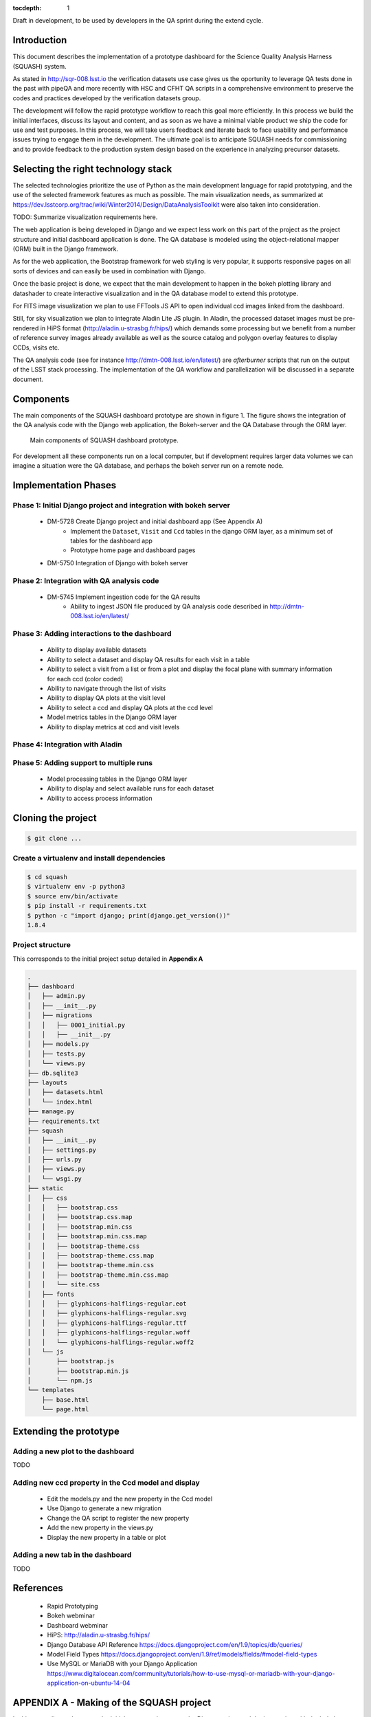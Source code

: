 ..
  Content of technical report.

  See http://docs.lsst.codes/en/latest/development/docs/rst_styleguide.html
  for a guide to reStructuredText writing.

  Do not put the title, authors or other metadata in this document;
  those are automatically added.

  Use the following syntax for sections:

  Sections
  ========

  and

  Subsections
  -----------

  and

  Subsubsections
  ^^^^^^^^^^^^^^

  To add images, add the image file (png, svg or jpeg preferred) to the
  _static/ directory. The reST syntax for adding the image is

  .. figure:: /_static/filename.ext
     :name: fig-label
     :target: http://target.link/url

     Caption text.

   Run: ``make html`` and ``open _build/html/index.html`` to preview your work.
   See the README at https://github.com/lsst-sqre/lsst-report-bootstrap or
   this repo's README for more info.

   Feel free to delete this instructional comment.

:tocdepth: 1

Draft in development, to be used by developers in the QA sprint during the extend cycle.

Introduction
============

This document describes the implementation of a prototype dashboard for the
Science Quality Analysis Harness (SQUASH) system.

As stated in http://sqr-008.lsst.io the verification datasets use case 
gives us the oportunity to leverage
QA tests done in the past with pipeQA and more recently with HSC and CFHT QA 
scripts in a comprehensive environment to preserve the codes and practices developed
by the verification datasets group.

The development will follow the rapid prototype workflow to reach this goal more
efficiently. In this process we build the initial interfaces, discuss its 
layout and content, and as soon as we have a minimal viable product we ship 
the code for use and test purposes. In this process, we will take users 
feedback and iterate back to face usability and performance issues trying 
to engage them in the development. The ultimate goal
is to anticipate SQUASH needs for commissioning and to provide feedback to
the production system design based on the experience in analyzing precursor 
datasets.

Selecting the right technology stack
====================================

The selected technologies prioritize the use of Python as the 
main development language for rapid prototyping, and the use of the 
selected framework features as much as possible. The main visualization needs,
as summarized at https://dev.lsstcorp.org/trac/wiki/Winter2014/Design/DataAnalysisToolkit
were also taken into consideration.

TODO: Summarize visualization requirements here.

The web application is being developed in Django  and we expect less work
on this part of the project as the project structure and initial dashboard application
is done. The QA database is modeled using the object-relational mapper 
(ORM) built in the Django framework.

As for the web application, the Bootstrap framework for web styling is very popular, it supports
responsive pages on all sorts of devices and can easily be used in combination 
with Django.

Once the basic project is done, we expect that the main development to
happen in the bokeh plotting library and datashader to
create interactive visualization and in the QA database model to extend this prototype.

For FITS image visualization we plan to use FFTools JS API to open individual
ccd images linked from the dashboard.

Still, for sky visualization we plan to integrate Aladin Lite JS plugin. In Aladin, the processed
dataset images must be pre-rendered in HiPS format
(http://aladin.u-strasbg.fr/hips/) 
which demands some processing but we benefit from a number of reference survey 
images already available as well as the source catalog and polygon overlay features to display CCDs, visits etc.

The QA analysis code (see for instance http://dmtn-008.lsst.io/en/latest/) are *afterburner* scripts that run on the
output of the LSST stack processing. The implementation of the QA workflow and parallelization will be discussed in
a separate document.


Components
==========

The main components of the SQUASH dashboard prototype are shown in figure 1. 
The figure shows the integration of the QA analysis code with the Django
web application, the Bokeh-server and the QA Database through the ORM layer. 

.. figure:: _static/components.png
   :name: fig-components
   :target: _static/components.png
   :alt: Main components of the SQUASH prototype 

   Main components of SQUASH dashboard prototype.

For development all these components run on a local computer, but if
development requires larger data volumes we can imagine
a situation were the QA database, and perhaps the bokeh server run on a remote 
node.

Implementation Phases
=====================

Phase 1: Initial Django project and integration with bokeh server
^^^^^^^^^^^^^^^^^^^^^^^^^^^^^^^^^^^^^^^^^^^^^^^^^^^^^^^^^^^^^^^^^

    - DM-5728 Create Django project and initial dashboard app  (See Appendix A)
        - Implement the ``Dataset``, ``Visit`` and ``Ccd`` tables in the django ORM layer, as a minimum set of tables for the dashboard app
        - Prototype home page and dashboard pages
    - DM-5750 Integration of Django with bokeh server

Phase 2: Integration with QA analysis code
^^^^^^^^^^^^^^^^^^^^^^^^^^^^^^^^^^^^^^^^^^

    - DM-5745 Implement ingestion code for the QA results
        - Ability to ingest JSON file produced by QA analysis code described in http://dmtn-008.lsst.io/en/latest/

Phase 3: Adding interactions to the dashboard
^^^^^^^^^^^^^^^^^^^^^^^^^^^^^^^^^^^^^^^^^^^^^

    - Ability to display available datasets
    - Ability to select a dataset and display QA results for each visit in a table
    - Ability to select a visit from a list or from a plot
      and display the focal plane with summary information for each ccd 
      (color coded)
    - Ability to navigate through the list of visits
    - Ability to display QA plots at the visit level
    - Ability to select a ccd and display QA plots at the ccd level
    - Model metrics tables in the Django ORM layer
    - Ability to display metrics at ccd and visit levels

Phase 4: Integration with Aladin
^^^^^^^^^^^^^^^^^^^^^^^^^^^^^^^^

Phase 5: Adding support to multiple runs
^^^^^^^^^^^^^^^^^^^^^^^^^^^^^^^^^^^^^^^^

    - Model processing tables in the Django ORM layer
    - Ability to display and select available runs for each dataset
    - Ability to access process information


Cloning the project
====================

.. code-block:: text

    $ git clone ...

Create a virtualenv and install dependencies
^^^^^^^^^^^^^^^^^^^^^^^^^^^^^^^^^^^^^^^^^^^^
.. code-block:: text

    $ cd squash
    $ virtualenv env -p python3
    $ source env/bin/activate
    $ pip install -r requirements.txt
    $ python -c "import django; print(django.get_version())"
    1.8.4

Project structure
^^^^^^^^^^^^^^^^^

This corresponds to the initial project setup detailed in **Appendix A**

.. code-block:: text

    .
    ├── dashboard
    │   ├── admin.py
    │   ├── __init__.py
    │   ├── migrations
    │   │   ├── 0001_initial.py
    │   │   ├── __init__.py
    │   ├── models.py
    │   ├── tests.py
    │   └── views.py
    ├── db.sqlite3
    ├── layouts
    │   ├── datasets.html
    │   └── index.html
    ├── manage.py
    ├── requirements.txt
    ├── squash
    │   ├── __init__.py
    │   ├── settings.py
    │   ├── urls.py
    │   ├── views.py
    │   └── wsgi.py
    ├── static
    │   ├── css
    │   │   ├── bootstrap.css
    │   │   ├── bootstrap.css.map
    │   │   ├── bootstrap.min.css
    │   │   ├── bootstrap.min.css.map
    │   │   ├── bootstrap-theme.css
    │   │   ├── bootstrap-theme.css.map
    │   │   ├── bootstrap-theme.min.css
    │   │   ├── bootstrap-theme.min.css.map
    │   │   └── site.css
    │   ├── fonts
    │   │   ├── glyphicons-halflings-regular.eot
    │   │   ├── glyphicons-halflings-regular.svg
    │   │   ├── glyphicons-halflings-regular.ttf
    │   │   ├── glyphicons-halflings-regular.woff
    │   │   └── glyphicons-halflings-regular.woff2
    │   └── js
    │       ├── bootstrap.js
    │       ├── bootstrap.min.js
    │       └── npm.js
    └── templates
        ├── base.html
        └── page.html


Extending the prototype
=======================

Adding a new plot to the dashboard
^^^^^^^^^^^^^^^^^^^^^^^^^^^^^^^^^^

TODO

Adding new ccd property in the Ccd model and display
^^^^^^^^^^^^^^^^^^^^^^^^^^^^^^^^^^^^^^^^^^^^^^^^^^^^

   - Edit the models.py and the new property in the Ccd model
   - Use Django to generate a new migration 
   - Change the QA script to register the new property
   - Add the new property in the views.py
   - Display the new property in a table or plot

Adding a new tab in the dashboard
^^^^^^^^^^^^^^^^^^^^^^^^^^^^^^^^^

TODO

References
==========

 - Rapid Prototyping
 - Bokeh webminar
 - Dashboard webminar
 - HiPS: http://aladin.u-strasbg.fr/hips/
 - Django Database API Reference https://docs.djangoproject.com/en/1.9/topics/db/queries/
 - Model Field Types https://docs.djangoproject.com/en/1.9/ref/models/fields/#model-field-types
 - Use MySQL or MariaDB with your Django Application https://www.digitalocean.com/community/tutorials/how-to-use-mysql-or-mariadb-with-your-django-application-on-ubuntu-14-04

APPENDIX A - Making of the SQUASH  project
==========================================

In this appendix we document the initial steps used to create
the Django project and the integration with the bokeh server.

Creating the django project
^^^^^^^^^^^^^^^^^^^^^^^^^^^

.. code-block:: text

    $ django-admin.py startproject squash
    $ cd squash

Running this command creates a new directory called squash, there is a ``manage.py`` file which is used to manage a
number of aspects of the Django application such as creating the database and running the development web server.
Two other important files are ``squash/settings.py`` which contains configuration information for the application
such as how to connect to the database and ``squash/urls.py`` which maps URLs called by the browser
to the appropriate Python code.

Setting up the database
^^^^^^^^^^^^^^^^^^^^^^^

.. code-block:: text

    $ python manage.py migrate
    $ python manage.py createsuperuser

After running this command, there will be a database file ``db.sqlite3`` in the same directory as ``manage.py``. SQLite works
great for development, in production we will probably use MySQL. This command looks at ``INSTALLED_APPS`` in
``squash/settings.py`` and creates database tables for them. There are a number apps e.g ``admin``, ``auth`` and ``sessions``
installed by default.


Creating the dashboard app
^^^^^^^^^^^^^^^^^^^^^^^^^^

Lets create the dashboard app, every app in Django has its own model

.. code-block:: text

    $ python manage.py startapp dashboard

let Django knows about its existence by adding the new app at ``INSTALLED_APPS`` in ``squash/settings.py``

.. code-block:: python

    # Application definition

    INSTALLED_APPS = (
        'django.contrib.admin',
        'django.contrib.auth',
        'django.contrib.contenttypes',
        'django.contrib.sessions',
        'django.contrib.messages',
        'django.contrib.staticfiles',
        'dashboard',
    )



Let's create the ``Datasets``, ``Visit`` and ``Ccds`` tables (as outlined
in Phase 1) by writing the corresponding classes in the ``dashboard/models.py`` file, that is a minimum set
of tables needed to make the dashboard useful. As the appplication evolves we will add support for multiple
runs, refine the content of the ``Visits`` and ``Ccd`` tables with summary information as well as add support
for science requirements (metrics) implementing another set of tables (see http://sqr-008.lsst.io/en/latest/).

.. code-block:: text

    $ python manage.py makemigrations
    Migrations for 'dashboard':
        0001_initial.py:
            - Create model Ccd
            - Create model Dataset
            - Create model Visit
            - Add field visitId to ccd

.. code-block:: text

    $ python manage.py migrate
    Operations to perform:
      Synchronize unmigrated apps: staticfiles, messages
      Apply all migrations: sessions, admin, auth, contenttypes, dashboard
    Synchronizing apps without migrations:
      Creating tables...
        Running deferred SQL...
      Installing custom SQL...
    Running migrations:
      Rendering model states... DONE
      Applying dashboard.0001_initial... OK

Migrations are Django’s way of managing changes to models and the corresponding database tables. You have to register
the new models here ``dashboard/admin.py`` in order to see the tables from the Django admin interface.

.. code-block:: python

    from django.contrib import admin
    from .models import Dataset, Visit, Ccd
    
    admin.site.register(Dataset)
    admin.site.register(Visit)
    admin.site.register(Ccd)

Start up the development server and navigate to the admin site http://localhost:8000/admin/ to see the new tables:

.. code-block:: text

    $ python manage.py runserver


Prototype layouts
^^^^^^^^^^^^^^^^^

Basic Styling
-------------

Download Bootstrap from http://getbootstrap.com/getting-started/#download
and extract it the ``static`` directory, it provides the basic styling for the website.

The ``static`` directory must be defined in the ``squash/settings.py`` file:

.. code-block:: text

    STATICFILES_DIRS = (
        os.path.join(BASE_DIR, 'static'),
        )


Home and dashboard page layouts
-------------------------------

When creating a website it is useful to prototype the 
layout of the pages first. This section explains a mechanism implemented
in the squash project to do that.

The ``layouts`` directory contains the prototype layout pages, it is referenced
using a settings variable in ``squash/settings.py``:

.. code-block:: text
    ...
    SITE_PAGES_DIRECTORY=os.path.join(BASE_DIR, 'layouts')
    ...

The URL structure implemented in ``squash/urls.py`` matches the files in the ``layouts``
directory and loads their content using the ``template/page.html``.

In ``layouts/index.html``, the code

.. code-block:: text

     href="{% url 'page' 'dashboard' %}"

uses the template to render the ``layouts/dashboard.html`` layout.

With that it's easy to add new prototpype layout pages and have dynamic links to them. See below example of prototype pages.

.. figure:: _static/home.png
   :name: fig-components
   :target: _static/home.png
   :alt: Prototype layout for SQUASH home
    
   Prototype layout for SQUASH home 

.. figure:: _static/dashboard.png
   :name: fig-components
   :target: _static/dashboard.png
   :alt: Prototype layout for SQUASH dashboard
    
   Prototype layouts for SQUASH



